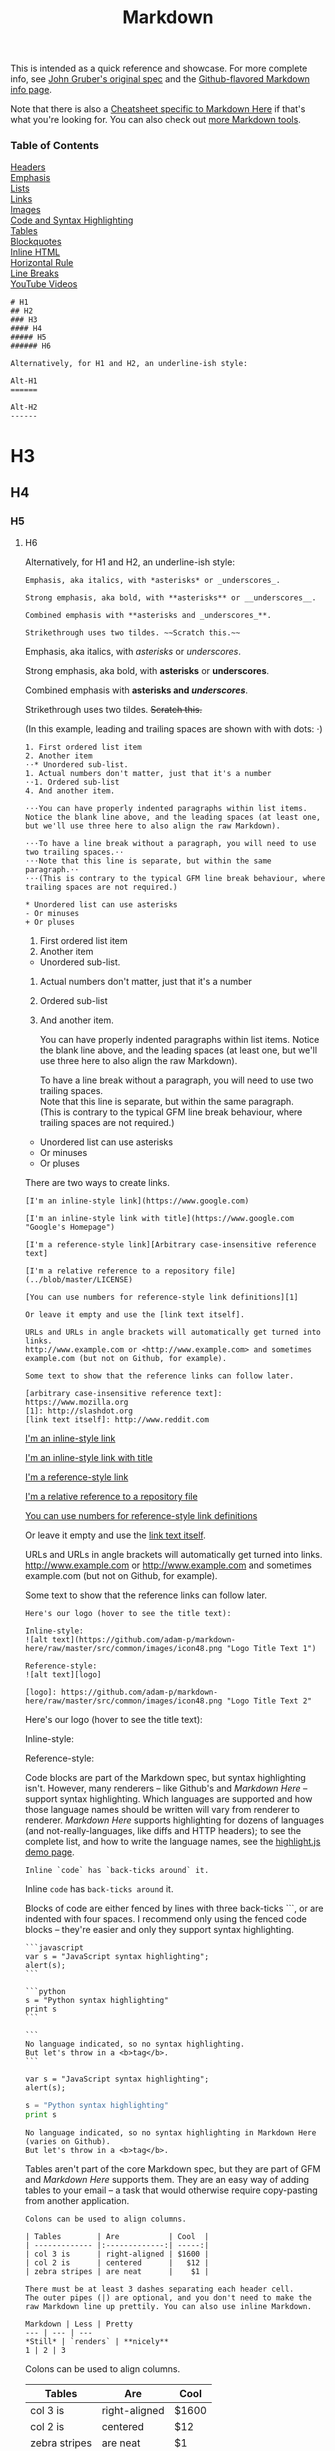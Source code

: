 #+TITLE: Markdown
#+COMMAND: markdown
#+CATEGORY: markdown 

This is intended as a quick reference and showcase. For more complete
info, see [[http://daringfireball.net/projects/markdown/][John Gruber's
original spec]] and the
[[http://github.github.com/github-flavored-markdown/][Github-flavored
Markdown info page]].

Note that there is also a [[./Markdown-Here-Cheatsheet][Cheatsheet
specific to Markdown Here]] if that's what you're looking for. You can
also check out [[./Other-Markdown-Tools][more Markdown tools]].

*** Table of Contents
    :PROPERTIES:
    :CUSTOM_ID: table-of-contents
    :END:

[[#headers][Headers]]\\
[[#emphasis][Emphasis]]\\
[[#lists][Lists]]\\
[[#links][Links]]\\
[[#images][Images]]\\
[[#code][Code and Syntax Highlighting]]\\
[[#tables][Tables]]\\
[[#blockquotes][Blockquotes]]\\
[[#html][Inline HTML]]\\
[[#hr][Horizontal Rule]]\\
[[#lines][Line Breaks]]\\
[[#videos][YouTube Videos]]

#+BEGIN_EXAMPLE
    # H1
    ## H2
    ### H3
    #### H4
    ##### H5
    ###### H6

    Alternatively, for H1 and H2, an underline-ish style:

    Alt-H1
    ======

    Alt-H2
    ------
#+END_EXAMPLE

* H3
  :PROPERTIES:
  :CUSTOM_ID: h3
  :END:

** H4
   :PROPERTIES:
   :CUSTOM_ID: h4
   :END:

*** H5
    :PROPERTIES:
    :CUSTOM_ID: h5
    :END:

**** H6
     :PROPERTIES:
     :CUSTOM_ID: h6
     :END:

Alternatively, for H1 and H2, an underline-ish style:

#+BEGIN_EXAMPLE
    Emphasis, aka italics, with *asterisks* or _underscores_.

    Strong emphasis, aka bold, with **asterisks** or __underscores__.

    Combined emphasis with **asterisks and _underscores_**.

    Strikethrough uses two tildes. ~~Scratch this.~~
#+END_EXAMPLE

Emphasis, aka italics, with /asterisks/ or /underscores/.

Strong emphasis, aka bold, with *asterisks* or *underscores*.

Combined emphasis with *asterisks and /underscores/*.

Strikethrough uses two tildes. +Scratch this.+

(In this example, leading and trailing spaces are shown with with dots:
⋅)

#+BEGIN_EXAMPLE
    1. First ordered list item
    2. Another item
    ⋅⋅* Unordered sub-list. 
    1. Actual numbers don't matter, just that it's a number
    ⋅⋅1. Ordered sub-list
    4. And another item.

    ⋅⋅⋅You can have properly indented paragraphs within list items. Notice the blank line above, and the leading spaces (at least one, but we'll use three here to also align the raw Markdown).

    ⋅⋅⋅To have a line break without a paragraph, you will need to use two trailing spaces.⋅⋅
    ⋅⋅⋅Note that this line is separate, but within the same paragraph.⋅⋅
    ⋅⋅⋅(This is contrary to the typical GFM line break behaviour, where trailing spaces are not required.)

    * Unordered list can use asterisks
    - Or minuses
    + Or pluses
#+END_EXAMPLE

1. First ordered list item
2. Another item

- Unordered sub-list.

1. Actual numbers don't matter, just that it's a number
2. Ordered sub-list
3. And another item.

   You can have properly indented paragraphs within list items. Notice
   the blank line above, and the leading spaces (at least one, but we'll
   use three here to also align the raw Markdown).

   To have a line break without a paragraph, you will need to use two
   trailing spaces.\\
   Note that this line is separate, but within the same paragraph.\\
   (This is contrary to the typical GFM line break behaviour, where
   trailing spaces are not required.)

- Unordered list can use asterisks
- Or minuses
- Or pluses

There are two ways to create links.

#+BEGIN_EXAMPLE
    [I'm an inline-style link](https://www.google.com)

    [I'm an inline-style link with title](https://www.google.com "Google's Homepage")

    [I'm a reference-style link][Arbitrary case-insensitive reference text]

    [I'm a relative reference to a repository file](../blob/master/LICENSE)

    [You can use numbers for reference-style link definitions][1]

    Or leave it empty and use the [link text itself].

    URLs and URLs in angle brackets will automatically get turned into links. 
    http://www.example.com or <http://www.example.com> and sometimes 
    example.com (but not on Github, for example).

    Some text to show that the reference links can follow later.

    [arbitrary case-insensitive reference text]: https://www.mozilla.org
    [1]: http://slashdot.org
    [link text itself]: http://www.reddit.com
#+END_EXAMPLE

[[https://www.google.com][I'm an inline-style link]]

[[https://www.google.com][I'm an inline-style link with title]]

[[https://www.mozilla.org][I'm a reference-style link]]

[[../blob/master/LICENSE][I'm a relative reference to a repository
file]]

[[http://slashdot.org][You can use numbers for reference-style link
definitions]]

Or leave it empty and use the [[http://www.reddit.com][link text
itself]].

URLs and URLs in angle brackets will automatically get turned into
links. http://www.example.com or [[http://www.example.com]] and
sometimes example.com (but not on Github, for example).

Some text to show that the reference links can follow later.

#+BEGIN_EXAMPLE
    Here's our logo (hover to see the title text):

    Inline-style: 
    ![alt text](https://github.com/adam-p/markdown-here/raw/master/src/common/images/icon48.png "Logo Title Text 1")

    Reference-style: 
    ![alt text][logo]

    [logo]: https://github.com/adam-p/markdown-here/raw/master/src/common/images/icon48.png "Logo Title Text 2"
#+END_EXAMPLE

Here's our logo (hover to see the title text):

Inline-style:
[[https://github.com/adam-p/markdown-here/raw/master/src/common/images/icon48.png]]

Reference-style:
[[https://github.com/adam-p/markdown-here/raw/master/src/common/images/icon48.png]]

Code blocks are part of the Markdown spec, but syntax highlighting
isn't. However, many renderers -- like Github's and /Markdown Here/ --
support syntax highlighting. Which languages are supported and how those
language names should be written will vary from renderer to renderer.
/Markdown Here/ supports highlighting for dozens of languages (and
not-really-languages, like diffs and HTTP headers); to see the complete
list, and how to write the language names, see the
[[http://softwaremaniacs.org/media/soft/highlight/test.html][highlight.js
demo page]].

#+BEGIN_EXAMPLE
    Inline `code` has `back-ticks around` it.
#+END_EXAMPLE

Inline =code= has =back-ticks around= it.

Blocks of code are either fenced by lines with three back-ticks ```, or
are indented with four spaces. I recommend only using the fenced code
blocks -- they're easier and only they support syntax highlighting.

#+BEGIN_HTML
  <pre lang="no-highlight"><code>```javascript
  var s = "JavaScript syntax highlighting";
  alert(s);
  ```
   
  ```python
  s = "Python syntax highlighting"
  print s
  ```
   
  ```
  No language indicated, so no syntax highlighting. 
  But let's throw in a &lt;b&gt;tag&lt;/b&gt;.
  ```
  </code></pre>
#+END_HTML

#+BEGIN_EXAMPLE
    var s = "JavaScript syntax highlighting";
    alert(s);
#+END_EXAMPLE

#+BEGIN_SRC python
    s = "Python syntax highlighting"
    print s
#+END_SRC

#+BEGIN_EXAMPLE
    No language indicated, so no syntax highlighting in Markdown Here (varies on Github). 
    But let's throw in a <b>tag</b>.
#+END_EXAMPLE

Tables aren't part of the core Markdown spec, but they are part of GFM
and /Markdown Here/ supports them. They are an easy way of adding tables
to your email -- a task that would otherwise require copy-pasting from
another application.

#+BEGIN_EXAMPLE
    Colons can be used to align columns.

    | Tables        | Are           | Cool  |
    | ------------- |:-------------:| -----:|
    | col 3 is      | right-aligned | $1600 |
    | col 2 is      | centered      |   $12 |
    | zebra stripes | are neat      |    $1 |

    There must be at least 3 dashes separating each header cell.
    The outer pipes (|) are optional, and you don't need to make the 
    raw Markdown line up prettily. You can also use inline Markdown.

    Markdown | Less | Pretty
    --- | --- | ---
    *Still* | `renders` | **nicely**
    1 | 2 | 3
#+END_EXAMPLE

Colons can be used to align columns.

| Tables          | Are             | Cool    |
|-----------------+-----------------+---------|
| col 3 is        | right-aligned   | $1600   |
| col 2 is        | centered        | $12     |
| zebra stripes   | are neat        | $1      |

There must be at least 3 dashes separating each header cell. The outer
pipes (|) are optional, and you don't need to make the raw Markdown line
up prettily. You can also use inline Markdown.

| Markdown   | Less        | Pretty     |
|------------+-------------+------------|
| /Still/    | =renders=   | *nicely*   |
| 1          | 2           | 3          |

#+BEGIN_EXAMPLE
    > Blockquotes are very handy in email to emulate reply text.
    > This line is part of the same quote.

    Quote break.

    > This is a very long line that will still be quoted properly when it wraps. Oh boy let's keep writing to make sure this is long enough to actually wrap for everyone. Oh, you can *put* **Markdown** into a blockquote. 
#+END_EXAMPLE

#+BEGIN_QUOTE
  Blockquotes are very handy in email to emulate reply text. This line
  is part of the same quote.
#+END_QUOTE

Quote break.

#+BEGIN_QUOTE
  This is a very long line that will still be quoted properly when it
  wraps. Oh boy let's keep writing to make sure this is long enough to
  actually wrap for everyone. Oh, you can /put/ *Markdown* into a
  blockquote.
#+END_QUOTE

You can also use raw HTML in your Markdown, and it'll mostly work pretty
well.

#+BEGIN_EXAMPLE
    <dl>
      <dt>Definition list</dt>
      <dd>Is something people use sometimes.</dd>

      <dt>Markdown in HTML</dt>
      <dd>Does *not* work **very** well. Use HTML <em>tags</em>.</dd>
    </dl>
#+END_EXAMPLE

#+BEGIN_HTML
  <dl>
#+END_HTML

#+BEGIN_HTML
  <dt>
#+END_HTML

Definition list

#+BEGIN_HTML
  </dt>
#+END_HTML

#+BEGIN_HTML
  <dd>
#+END_HTML

Is something people use sometimes.

#+BEGIN_HTML
  </dd>
#+END_HTML

#+BEGIN_HTML
  <dt>
#+END_HTML

Markdown in HTML

#+BEGIN_HTML
  </dt>
#+END_HTML

#+BEGIN_HTML
  <dd>
#+END_HTML

Does /not/ work *very* well. Use HTML tags.

#+BEGIN_HTML
  </dd>
#+END_HTML

#+BEGIN_HTML
  </dl>
#+END_HTML

#+BEGIN_EXAMPLE
    Three or more...

    ---

    Hyphens

    ***

    Asterisks

    ___

    Underscores
#+END_EXAMPLE

Three or more...

--------------

Hyphens

--------------

Asterisks

--------------

Underscores

My basic recommendation for learning how line breaks work is to
experiment and discover -- hit <Enter> once (i.e., insert one newline),
then hit it twice (i.e., insert two newlines), see what happens. You'll
soon learn to get what you want. "Markdown Toggle" is your friend.

Here are some things to try out:

#+BEGIN_EXAMPLE
    Here's a line for us to start with.

    This line is separated from the one above by two newlines, so it will be a *separate paragraph*.

    This line is also a separate paragraph, but...
    This line is only separated by a single newline, so it's a separate line in the *same paragraph*.
#+END_EXAMPLE

Here's a line for us to start with.

This line is separated from the one above by two newlines, so it will be
a /separate paragraph/.

This line is also begins a separate paragraph, but...\\
This line is only separated by a single newline, so it's a separate line
in the /same paragraph/.

(Technical note: /Markdown Here/ uses GFM line breaks, so there's no
need to use MD's two-space line breaks.)
